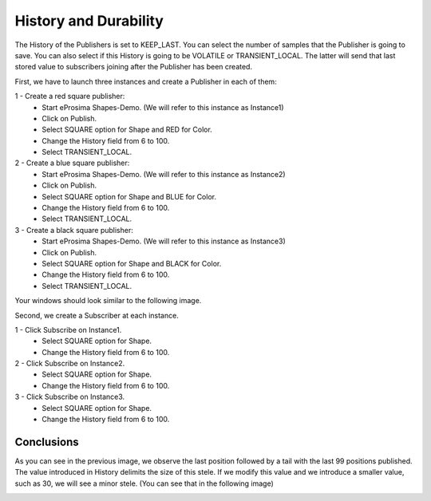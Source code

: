History and Durability
======================

The History of the Publishers is set to KEEP_LAST. You can select the number of samples that the Publisher is going to save. 
You can also select if this History is going to be VOLATILE or TRANSIENT_LOCAL. 
The latter will send that last stored value to subscribers joining after the Publisher has been created. 

First, we have to launch three instances and create a Publisher in each of them:

1 - Create a red square publisher:
   - Start eProsima Shapes-Demo. (We will refer to this instance as Instance1)
   - Click on Publish.
   - Select SQUARE option for Shape and RED for Color.
   - Change the History field from 6 to 100.
   - Select TRANSIENT_LOCAL.
   
2 - Create a blue square publisher:
   - Start eProsima Shapes-Demo. (We will refer to this instance as Instance2)
   - Click on Publish.
   - Select SQUARE option for Shape and BLUE for Color.
   - Change the History field from 6 to 100.
   - Select TRANSIENT_LOCAL.
   
3 - Create a black square publisher:
   - Start eProsima Shapes-Demo. (We will refer to this instance as Instance3)
   - Click on Publish.
   - Select SQUARE option for Shape and BLACK for Color.  
   - Change the History field from 6 to 100.
   - Select TRANSIENT_LOCAL.
   
Your windows should look similar to the following image.

.. image:: test3_2.png
   :scale: 100 %
   :alt: Initial state
   :align: center
   
Second, we create a Subscriber at each instance.

1 - Click Subscribe on Instance1.
   - Select SQUARE option for Shape.
   - Change the History field from 6 to 100.
   
2 - Click Subscribe on Instance2.
   - Select SQUARE option for Shape.
   - Change the History field from 6 to 100.
   
3 - Click Subscribe on Instance3.
   - Select SQUARE option for Shape.
   - Change the History field from 6 to 100.


Conclusions
-----------	

.. image:: test3_3.png
   :scale: 100 %
   :alt: Final state
   :align: center

As you can see in the previous image, we observe the last position followed by a tail with the last 99 positions published.
The value introduced in History delimits the size of this stele.
If we modify this value and we introduce a smaller value, such as 30, we will see a minor stele. (You can see that in the following image)

.. image:: test3_4.png
   :scale: 100 %
   :alt: Final state 2
   :align: center
